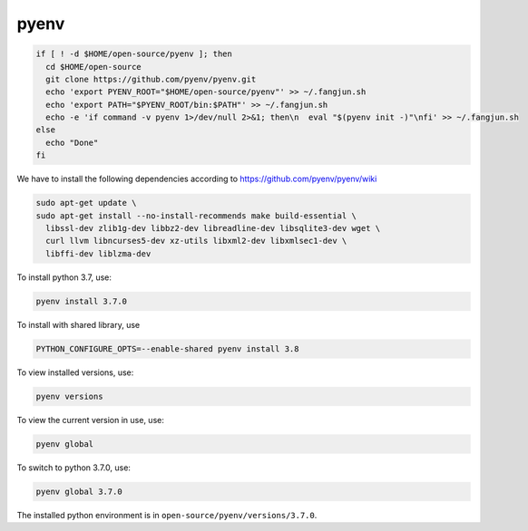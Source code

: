 
pyenv
=====

.. code-block::

  if [ ! -d $HOME/open-source/pyenv ]; then
    cd $HOME/open-source
    git clone https://github.com/pyenv/pyenv.git
    echo 'export PYENV_ROOT="$HOME/open-source/pyenv"' >> ~/.fangjun.sh
    echo 'export PATH="$PYENV_ROOT/bin:$PATH"' >> ~/.fangjun.sh
    echo -e 'if command -v pyenv 1>/dev/null 2>&1; then\n  eval "$(pyenv init -)"\nfi' >> ~/.fangjun.sh
  else
    echo "Done"
  fi

We have to install the following dependencies according to
`<https://github.com/pyenv/pyenv/wiki>`_

.. code-block::

  sudo apt-get update \
  sudo apt-get install --no-install-recommends make build-essential \
    libssl-dev zlib1g-dev libbz2-dev libreadline-dev libsqlite3-dev wget \
    curl llvm libncurses5-dev xz-utils libxml2-dev libxmlsec1-dev \
    libffi-dev liblzma-dev

To install python 3.7, use:

.. code-block::

  pyenv install 3.7.0

To install with shared library, use

.. code-block::

  PYTHON_CONFIGURE_OPTS=--enable-shared pyenv install 3.8


To view installed versions, use:

.. code-block::

  pyenv versions

To view the current version in use, use:

.. code-block::

  pyenv global

To switch to python 3.7.0, use:

.. code-block::

  pyenv global 3.7.0

The installed python environment is in ``open-source/pyenv/versions/3.7.0``.
